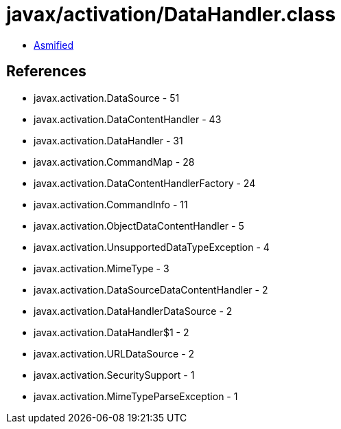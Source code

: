 = javax/activation/DataHandler.class

 - link:DataHandler-asmified.java[Asmified]

== References

 - javax.activation.DataSource - 51
 - javax.activation.DataContentHandler - 43
 - javax.activation.DataHandler - 31
 - javax.activation.CommandMap - 28
 - javax.activation.DataContentHandlerFactory - 24
 - javax.activation.CommandInfo - 11
 - javax.activation.ObjectDataContentHandler - 5
 - javax.activation.UnsupportedDataTypeException - 4
 - javax.activation.MimeType - 3
 - javax.activation.DataSourceDataContentHandler - 2
 - javax.activation.DataHandlerDataSource - 2
 - javax.activation.DataHandler$1 - 2
 - javax.activation.URLDataSource - 2
 - javax.activation.SecuritySupport - 1
 - javax.activation.MimeTypeParseException - 1
